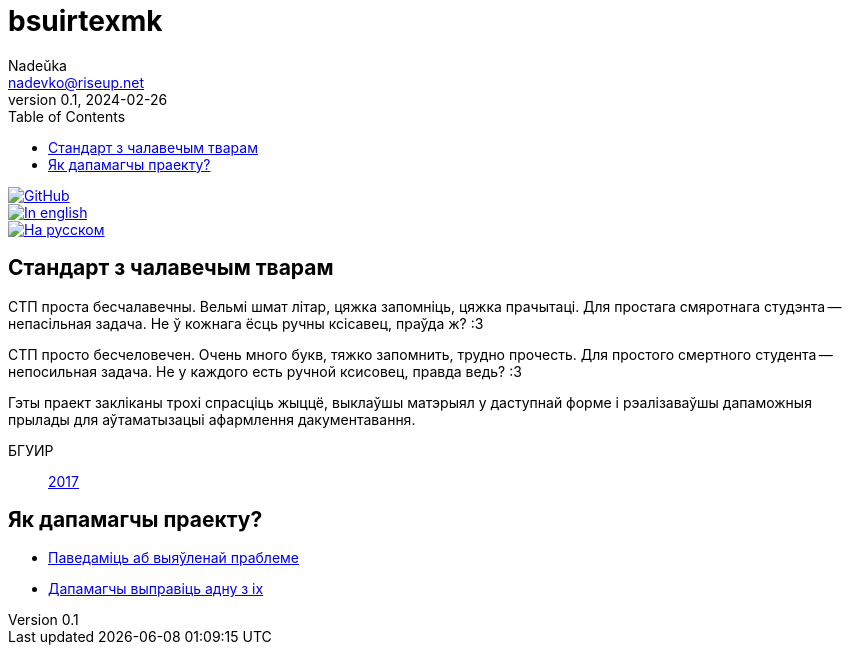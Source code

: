 = bsuirtexmk
Nadeŭka <nadevko@riseup.net>
v0.1, 2024-02-26
:description: Пішы сур'ёзныя БДУІРаўскія штукі без галаўнога болю
:toc:

image::https://img.shields.io/github/license/nadevko/bsuirtexmk?style=for-the-badge&color=822422&logo=spdx[GitHub,link="https://github.com/nadevko/bsuirtexmk"]
image::https://img.shields.io/badge/readme-in_english-123d7a?style=for-the-badge&logo=markdown&logoColor=eeefff[In english,link=./README.adoc]
image::https://img.shields.io/badge/readme-на_русском-123d7a?style=for-the-badge&logo=markdown&logoColor=eeefff[На русском,link=./README.ru.adoc]

== Стандарт з чалавечым тварам

СТП проста бесчалавечны. Вельмі шмат літар, цяжка запомніць, цяжка прачытаці.
Для простага смяротнага студэнта -- непасільная задача.  Не ў кожнага ёсць ручны
ксісавец, праўда ж? :3

СТП просто бесчеловечен. Очень много букв, тяжко запомнить, трудно прочесть. Для
простого смертного студента -- непосильная задача. Не у каждого есть ручной
ксисовец, правда ведь? :3

Гэты праект закліканы трохі спрасціць жыццё, выклаўшы матэрыял у даступнай форме
і рэалізаваўшы дапаможныя прылады для аўтаматызацыі афармлення дакументавання.

БГУИР:: link:./doc/standard/bsuir/2017.adoc[2017]

== Як дапамагчы праекту?

* https://github.com/nadevko/bsuirtexmk/issues/new[Паведаміць аб выяўленай праблеме]
* https://github.com/nadevko/bsuirtexmk/contribute[Дапамагчы выправіць адну з іх]
